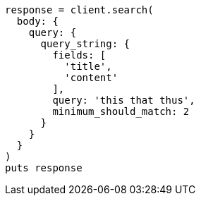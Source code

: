 [source, ruby]
----
response = client.search(
  body: {
    query: {
      query_string: {
        fields: [
          'title',
          'content'
        ],
        query: 'this that thus',
        minimum_should_match: 2
      }
    }
  }
)
puts response
----
